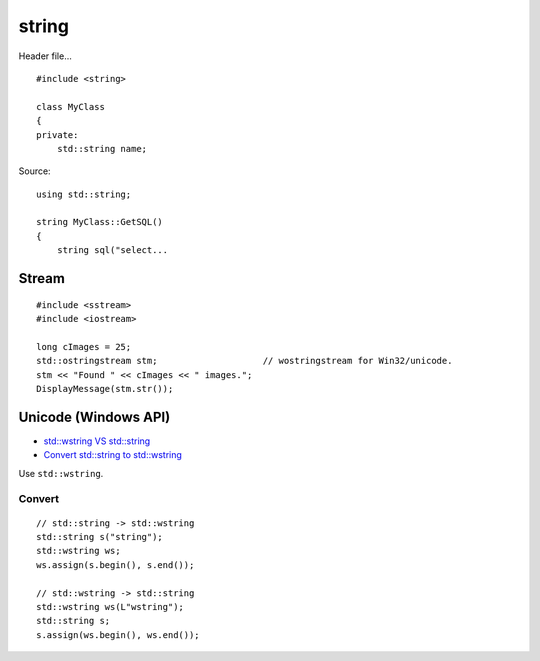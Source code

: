 string
******

.. highlight:: c++

Header file...

::

  #include <string>

  class MyClass
  {
  private:
      std::string name;

Source:

::

  using std::string;

  string MyClass::GetSQL()
  {
      string sql("select...

Stream
======

::

  #include <sstream>
  #include <iostream>

  long cImages = 25;
  std::ostringstream stm;                    // wostringstream for Win32/unicode.
  stm << "Found " << cImages << " images.";
  DisplayMessage(stm.str());

Unicode (Windows API)
=====================

- `std::wstring VS std::string`_
- `Convert std::string to std::wstring`_

Use ``std::wstring``.

Convert
-------

::

  // std::string -> std::wstring
  std::string s("string");
  std::wstring ws;
  ws.assign(s.begin(), s.end());

  // std::wstring -> std::string
  std::wstring ws(L"wstring");
  std::string s;
  s.assign(ws.begin(), ws.end());


.. _`std::wstring VS std::string`: http://stackoverflow.com/questions/402283/stdwstring-vs-stdstring
.. _`Convert std::string to std::wstring`: http://blog.mijalko.com/2008/06/convert-stdstring-to-stdwstring.html

